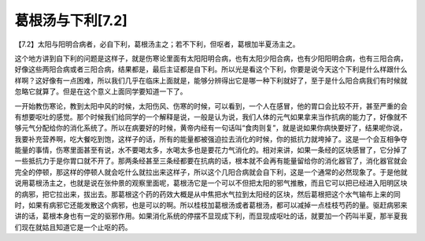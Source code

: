 葛根汤与下利[7.2]
====================

【7.2】太阳与阳明合病者，必自下利，葛根汤主之；若不下利，但呕者，葛根加半夏汤主之。

这个地方讲到自下利的问题是这样子，就是伤寒论里面有太阳阳明合病，也有太阳少阳合病，也有少阳阳明合病，也有三阳合病，好像这些两阳合病或者三阳合病，结果都是，最后主证都是自下利。所以光是看这个下利，你要是说今天这个下利是什么样跟什么样啊？这好像有一点困难，所以我们几乎在临床上面就是，能够分辨得出它是哪一种下利就好了，至于是什么阳合病我们有时候就忽略它就算了。但是在这个意义上面同学要知道一下了。

一开始教伤寒论，教到太阳中风的时候，太阳伤风、伤寒的时候，可以看到，一个人在感冒，他的胃口会比较不开，甚至严重的会有想要呕吐的感觉。那个时候我们给同学的一个解释是说，一般是认为说，我们人体的元气如果拿来当作抗病的能力了，好像就不够元气分配给你的消化系统了。所以在病要好的时候，黄帝内经有一句话叫“食肉则复”，就是说如果你病快要好了，结果呢你说，我要补充营养啊，吃大餐吃到饱，这样子的话，所有的能量都被强迫拉去消化的时候，你的抵抗力就垮掉了。这是一个会互相争夺能量的事情，伤寒里面甚至有说，水不要喝太多，水喝太多也是要花力气消化的。相对来讲，如果一条经的区块感冒了，它分掉了一些抵抗力于是你胃口就不开了。那两条经甚至三条经都要在抗病的话，根本就不会再有能量留给你的消化器官了，消化器官就会完全的停顿，那这样的停顿人就会吃什么就拉出来这样子，所以这个几阳合病就会自下利，这是一个通常的必然现象了。于是他就说用葛根汤主之，也就是说在张仲景的观察里面呢，葛根汤它是一个可以不但把太阳的邪气推散，而且它可以把已经进入阳明区块的病邪，把它拉出来，拔出去。那葛根这个药的药效大概是从中焦把水气拉到太阳经的区块，然后葛根把这个水气输布上来的同时，如果有病邪它还能发散这个病邪，也是可以的啊。所以桂枝加葛根汤或者葛根汤，都可以减掉一点桂枝芍药的量。驱赶病邪来讲的话，葛根本身也有一定的驱邪作用。如果消化系统的停摆不显现成下利，而显现成呕吐的话，就要加一个药叫半夏，那半夏我们现在就姑且知道它是一个止呕的药。
